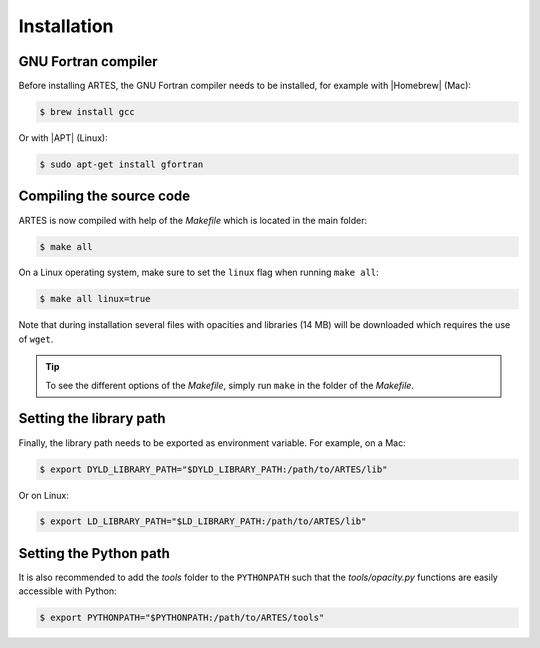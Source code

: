 .. _installation:

Installation
============

GNU Fortran compiler
--------------------

Before installing ARTES, the GNU Fortran compiler needs to be installed, for example with |Homebrew| (Mac):

.. code-block:: console

    $ brew install gcc

Or with |APT| (Linux):

.. code-block:: console

    $ sudo apt-get install gfortran

Compiling the source code
-------------------------

ARTES is now compiled with help of the `Makefile` which is located in the main folder:

.. code-block:: console

    $ make all

On a Linux operating system, make sure to set the ``linux`` flag when running ``make all``:

.. code-block:: console

    $ make all linux=true

Note that during installation several files with opacities and libraries (14 MB) will be downloaded which requires the use of ``wget``.

.. tip::
   To see the different options of the `Makefile`, simply run ``make`` in the folder of the `Makefile`.

Setting the library path
------------------------

Finally, the library path needs to be exported as environment variable. For example, on a Mac:

.. code-block:: console

    $ export DYLD_LIBRARY_PATH="$DYLD_LIBRARY_PATH:/path/to/ARTES/lib"

Or on Linux:

.. code-block:: console

    $ export LD_LIBRARY_PATH="$LD_LIBRARY_PATH:/path/to/ARTES/lib"

Setting the Python path
-----------------------

It is also recommended to add the `tools` folder to the ``PYTHONPATH`` such that the `tools/opacity.py` functions are easily accessible with Python:

.. code-block:: console

    $ export PYTHONPATH="$PYTHONPATH:/path/to/ARTES/tools"

.. |Homebrew| raw:: html

   <a href="https://brew.sh/" target="_blank">Homebrew</a>

.. |APT| raw:: html

   <a href="https://en.wikipedia.org/wiki/APT_(software)" target="_blank">APT</a>

